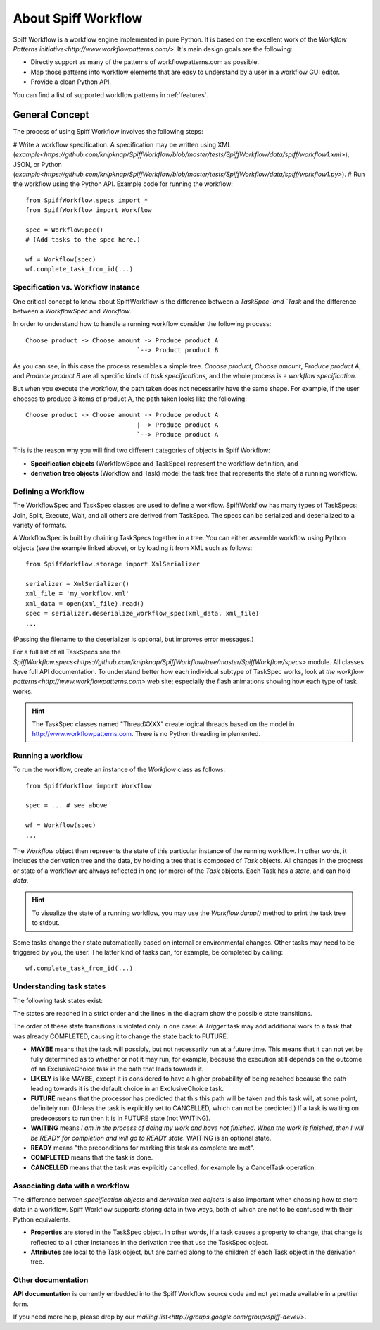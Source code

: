 About Spiff Workflow
====================

Spiff Workflow is a workflow engine implemented in pure Python.
It is based on the excellent work of the `Workflow Patterns initiative<http://www.workflowpatterns.com/>`.
It's main design goals are the following:

- Directly support as many of the patterns of workflowpatterns.com as possible.
- Map those patterns into workflow elements that are easy to understand by a user in a workflow GUI editor.
- Provide a clean Python API.

You can find a list of supported workflow patterns in :ref:`features`.

General Concept
---------------

The process of using Spiff Workflow involves the following steps:

# Write a workflow specification. A specification may be written using XML (`example<https://github.com/knipknap/SpiffWorkflow/blob/master/tests/SpiffWorkflow/data/spiff/workflow1.xml>`), JSON, or Python (`example<https://github.com/knipknap/SpiffWorkflow/blob/master/tests/SpiffWorkflow/data/spiff/workflow1.py>`).
# Run the workflow using the Python API. Example code for running the workflow::

    from SpiffWorkflow.specs import *
    from SpiffWorkflow import Workflow
    
    spec = WorkflowSpec()
    # (Add tasks to the spec here.)
    
    wf = Workflow(spec)
    wf.complete_task_from_id(...)

Specification vs. Workflow Instance
^^^^^^^^^^^^^^^^^^^^^^^^^^^^^^^^^^^

One critical concept to know about SpiffWorkflow is the difference between a `TaskSpec `and `Task` and the difference between a `WorkflowSpec` and `Workflow`.

In order to understand how to handle a running workflow consider the following process::

    Choose product -> Choose amount -> Produce product A
                                  `--> Product product B

As you can see, in this case the process resembles a simple tree. *Choose product*, *Choose amount*, *Produce product A*, and *Produce product B* are all specific kinds of *task specifications*, and the whole process is a *workflow specification*.

But when you execute the workflow, the path taken does not necessarily have the same shape. For example, if the user chooses to produce 3 items of product A, the path taken looks like the following::

    Choose product -> Choose amount -> Produce product A
                                  |--> Produce product A
                                  `--> Produce product A

This is the reason why you will find two different categories of objects in Spiff Workflow:

- **Specification objects** (WorkflowSpec and TaskSpec) represent the workflow definition, and
- **derivation tree objects** (Workflow and Task) model the task tree that represents the state of a running workflow.

Defining a Workflow
^^^^^^^^^^^^^^^^^^^

The WorkflowSpec and TaskSpec classes are used to define a workflow. SpiffWorkflow has many types of TaskSpecs: Join, Split, Execute, Wait, and all others are derived from TaskSpec. The specs can be serialized and deserialized to a variety of formats.

A WorkflowSpec is built by chaining TaskSpecs together in a tree. You can either assemble workflow using Python objects (see the example linked above), or by loading it from XML such as follows::

    from SpiffWorkflow.storage import XmlSerializer

    serializer = XmlSerializer()
    xml_file = 'my_workflow.xml'
    xml_data = open(xml_file).read()
    spec = serializer.deserialize_workflow_spec(xml_data, xml_file)
    ...

(Passing the filename to the deserializer is optional, but improves error messages.)

For a full list of all TaskSpecs see the `SpiffWorkflow.specs<https://github.com/knipknap/SpiffWorkflow/tree/master/SpiffWorkflow/specs>` module. All classes have full API documentation. To understand better how each individual subtype of TaskSpec works, look at `the workflow patterns<http://www.workflowpatterns.com>` web site; especially the flash animations showing how each type of task works.

.. HINT::
   The TaskSpec classes named "ThreadXXXX" create logical threads based on the model in http://www.workflowpatterns.com. There is no Python threading implemented.

Running a workflow
^^^^^^^^^^^^^^^^^^

To run the workflow, create an instance of the *Workflow* class as follows::

    from SpiffWorkflow import Workflow
    
    spec = ... # see above
    
    wf = Workflow(spec)
    ...

The *Workflow* object then represents the state of this particular instance of the running workflow. In other words, it includes the derivation tree and the data, by holding a tree that is composed of *Task* objects.
All changes in the progress or state of a workflow are always reflected in one (or more) of the *Task* objects. Each Task has a *state*, and can hold *data*.

.. HINT::
   To visualize the state of a running workflow, you may use the `Workflow.dump()` method to print the task tree to stdout.

Some tasks change their state automatically based on internal or environmental changes. Other tasks may need to be triggered by you, the user. The latter kind of tasks can, for example, be completed by calling::

    wf.complete_task_from_id(...)

Understanding task states
^^^^^^^^^^^^^^^^^^^^^^^^^

The following task states exist:

.. image:: figures/state-diagram.png

The states are reached in a strict order and the lines in the diagram show the possible state transitions.

The order of these state transitions is violated only in one case: A *Trigger* task may add additional work to a task that was already COMPLETED, causing it to change the state back to FUTURE.

- **MAYBE** means that the task will possibly, but not necessarily run at a future time. This means that it can not yet be fully determined as to whether or not it may run, for example, because the execution still depends on the outcome of an ExclusiveChoice task in the path that leads towards it.

- **LIKELY** is like MAYBE, except it is considered to have a higher probability of being reached because the path leading towards it is the default choice in an ExclusiveChoice task.

- **FUTURE** means that the processor has predicted that this this path will be taken and this task will, at some point, definitely run. (Unless the task is explicitly set to CANCELLED, which can not be predicted.) If a task is waiting on predecessors to run then it is in FUTURE state (not WAITING).

- **WAITING** means *I am in the process of doing my work and have not finished. When the work is finished, then I will be READY for completion and will go to READY state*. WAITING is an optional state.

- **READY** means "the preconditions for marking this task as complete are met".

- **COMPLETED** means that the task is done.
 
- **CANCELLED** means that the task was explicitly cancelled, for example by a CancelTask operation.

Associating data with a workflow
^^^^^^^^^^^^^^^^^^^^^^^^^^^^^^^^
 
The difference between *specification objects* and *derivation tree objects* is also important when choosing how to store data in a workflow. Spiff Workflow supports storing data in two ways, both of which are not to be confused with their Python equivalents.

- **Properties** are stored in the TaskSpec object. In other words, if a task causes a property to change, that change is reflected to all other instances in the derivation tree that use the TaskSpec object.
- **Attributes** are local to the Task object, but are carried along to the children of each Task object in the derivation tree.

Other documentation
^^^^^^^^^^^^^^^^^^^

**API documentation** is currently embedded into the Spiff Workflow source code and not yet made available in a prettier form.

If you need more help, please drop by our `mailing list<http://groups.google.com/group/spiff-devel/>`.
